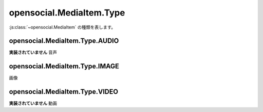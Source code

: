 =========================
opensocial.MediaItem.Type
=========================

.. js:class:: opensocial.MediaItem.Type

:js:class:`~opensocial.MediaItem` の種類を表します。

opensocial.MediaItem.Type.AUDIO
===============================

.. js:data:: opensocial.MediaItem.Type.AUDIO

**実装されていません** 音声

opensocial.MediaItem.Type.IMAGE
===============================

.. js:data:: opensocial.MediaItem.Type.IMAGE

画像

opensocial.MediaItem.Type.VIDEO
===============================

.. js:data:: opensocial.MediaItem.Type.VIDEO

**実装されていません** 動画


